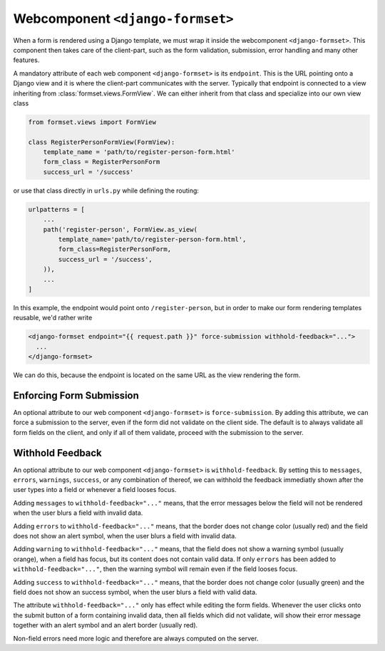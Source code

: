 .. _django-formset:

Webcomponent ``<django-formset>``
=================================

When a form is rendered using a Django template, we must wrap it inside the webcomponent
``<django-formset>``. This component then takes care of the client-part, such as the form
validation, submission, error handling and many other features.

A mandatory attribute of each web component ``<django-formset>`` is its ``endpoint``. This is the
URL pointing onto a Django view and it is where the client-part communicates with the server.
Typically that endpoint is connected to a view inheriting from :class:`formset.views.FormView`. We
can either inherit from that class and specialize into our own view class

.. code-block:: python

	from formset.views import FormView
	
	class RegisterPersonFormView(FormView):
	    template_name = 'path/to/register-person-form.html'
	    form_class = RegisterPersonForm
	    success_url = '/success'

or use that class directly in ``urls.py`` while defining the routing:

.. code-block:: python

	urlpatterns = [
	    ...
	    path('register-person', FormView.as_view(
	        template_name='path/to/register-person-form.html',
	        form_class=RegisterPersonForm,
	        success_url = '/success',
	    )),
	    ...
	]

In this example, the endpoint would point onto ``/register-person``, but in order to make our form
rendering templates reusable, we'd rather write

.. code-block:: django

	<django-formset endpoint="{{ request.path }}" force-submission withhold-feedback="...">
	  ...
	</django-formset>

We can do this, because the endpoint is located on the same URL as the view rendering the form.


Enforcing Form Submission
-------------------------

An optional attribute to our web component ``<django-formset>`` is ``force-submission``. By adding
this attribute, we can force a submission to the server, even if the form did not validate on the
client side. The default is to always validate all form fields on the client, and only if all of
them validate, proceed with the submission to the server.


Withhold Feedback
-----------------

An optional attribute to our web component ``<django-formset>`` is ``withhold-feedback``. By setting
this to ``messages``, ``errors``, ``warnings``, ``success``, or any combination of thereof, we can
withhold the feedback immediatly shown after the user types into a field or whenever a field looses
focus.

Adding ``messages`` to ``withhold-feedback="..."`` means, that the error messages below the field
will not be rendered when the user blurs a field with invalid data. 

Adding ``errors`` to ``withhold-feedback="..."`` means, that the border does not change color
(usually red) and the field does not show an alert symbol, when the user blurs a field with invalid
data. 

Adding ``warning`` to ``withhold-feedback="..."`` means, that the field does not show a warning
symbol (usually orange), when a field has focus, but its content does not contain valid data. If
only ``errors`` has been added to ``withhold-feedback="..."``, then the warning symbol will remain
even if the field looses focus.

Adding ``success`` to ``withhold-feedback="..."`` means, that the border does not change color
(usually green) and the field does not show an success symbol, when the user blurs a field with
valid data. 

The attribute ``withhold-feedback="..."`` only has effect while editing the form fields. Whenever
the user clicks onto the submit button of a form containing invalid data, then all fields which
did not validate, will show their error message together with an alert symbol and an alert border
(usually red).

Non-field errors need more logic and therefore are always computed on the server.
